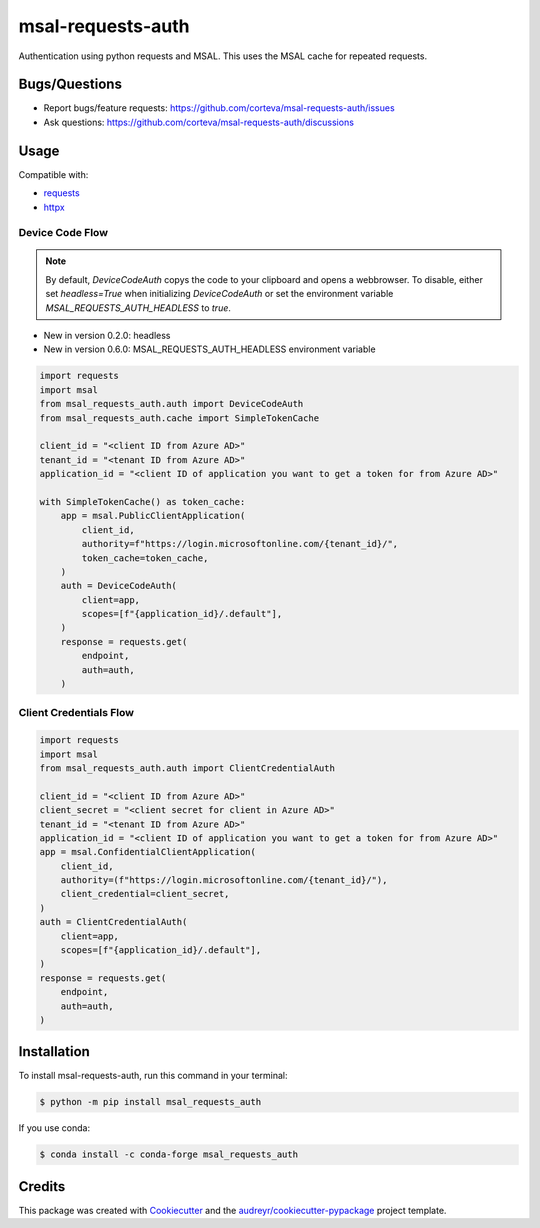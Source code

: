 ==================
msal-requests-auth
==================

Authentication using python requests and MSAL. This uses the MSAL cache
for repeated requests.

.. image:: https://img.shields.io/badge/all_contributors-2-orange.svg?style=flat-square
    :alt: All Contributors
    :target: https://github.com/corteva/msal-requests-auth/blob/master/AUTHORS.rst

.. image:: https://img.shields.io/badge/License-BSD%203--Clause-yellow.svg
    :target: https://github.com/corteva/msal-requests-auth/blob/master/LICENSE

.. image:: https://img.shields.io/pypi/v/msal_requests_auth.svg
    :target: https://pypi.python.org/pypi/msal_requests_auth

.. image:: https://pepy.tech/badge/msal_requests_auth
    :target: https://pepy.tech/project/msal_requests_auth

.. image:: https://img.shields.io/conda/vn/conda-forge/msal_requests_auth.svg
    :target: https://anaconda.org/conda-forge/msal_requests_auth

.. image:: https://github.com/corteva/msal-requests-auth/workflows/Tests/badge.svg
    :target: https://github.com/corteva/msal-requests-auth/actions?query=workflow%3ATests

.. image:: https://codecov.io/gh/corteva/msal-requests-auth/branch/master/graph/badge.svg
    :target: https://codecov.io/gh/corteva/msal-requests-auth

.. image:: https://img.shields.io/badge/pre--commit-enabled-brightgreen?logo=pre-commit&logoColor=white
    :target: https://github.com/pre-commit/pre-commit

.. image:: https://img.shields.io/badge/code%20style-black-000000.svg
    :target: https://github.com/python/black


Bugs/Questions
--------------

- Report bugs/feature requests: https://github.com/corteva/msal-requests-auth/issues
- Ask questions: https://github.com/corteva/msal-requests-auth/discussions


Usage
-----

Compatible with:

- `requests <https://requests.readthedocs.io/en/latest/>`_
- `httpx <https://www.python-httpx.org/>`_


Device Code Flow
~~~~~~~~~~~~~~~~

.. note:: By default, `DeviceCodeAuth` copys the code to your clipboard and opens a webbrowser.
          To disable, either set `headless=True` when initializing `DeviceCodeAuth`
          or set the environment variable `MSAL_REQUESTS_AUTH_HEADLESS` to `true`.

- New in version 0.2.0: headless
- New in version 0.6.0: MSAL_REQUESTS_AUTH_HEADLESS environment variable


.. code-block:: python

    import requests
    import msal
    from msal_requests_auth.auth import DeviceCodeAuth
    from msal_requests_auth.cache import SimpleTokenCache

    client_id = "<client ID from Azure AD>"
    tenant_id = "<tenant ID from Azure AD>"
    application_id = "<client ID of application you want to get a token for from Azure AD>"

    with SimpleTokenCache() as token_cache:
        app = msal.PublicClientApplication(
            client_id,
            authority=f"https://login.microsoftonline.com/{tenant_id}/",
            token_cache=token_cache,
        )
        auth = DeviceCodeAuth(
            client=app,
            scopes=[f"{application_id}/.default"],
        )
        response = requests.get(
            endpoint,
            auth=auth,
        )


Client Credentials Flow
~~~~~~~~~~~~~~~~~~~~~~~~

.. code-block:: python

    import requests
    import msal
    from msal_requests_auth.auth import ClientCredentialAuth

    client_id = "<client ID from Azure AD>"
    client_secret = "<client secret for client in Azure AD>"
    tenant_id = "<tenant ID from Azure AD>"
    application_id = "<client ID of application you want to get a token for from Azure AD>"
    app = msal.ConfidentialClientApplication(
        client_id,
        authority=(f"https://login.microsoftonline.com/{tenant_id}/"),
        client_credential=client_secret,
    )
    auth = ClientCredentialAuth(
        client=app,
        scopes=[f"{application_id}/.default"],
    )
    response = requests.get(
        endpoint,
        auth=auth,
    )


Installation
------------

To install msal-requests-auth, run this command in your terminal:

.. code-block:: console

    $ python -m pip install msal_requests_auth


If you use conda:

.. code-block:: console

    $ conda install -c conda-forge msal_requests_auth


Credits
-------

This package was created with Cookiecutter_ and the `audreyr/cookiecutter-pypackage`_ project template.

.. _Cookiecutter: https://github.com/audreyr/cookiecutter
.. _`audreyr/cookiecutter-pypackage`: https://github.com/audreyr/cookiecutter-pypackage
